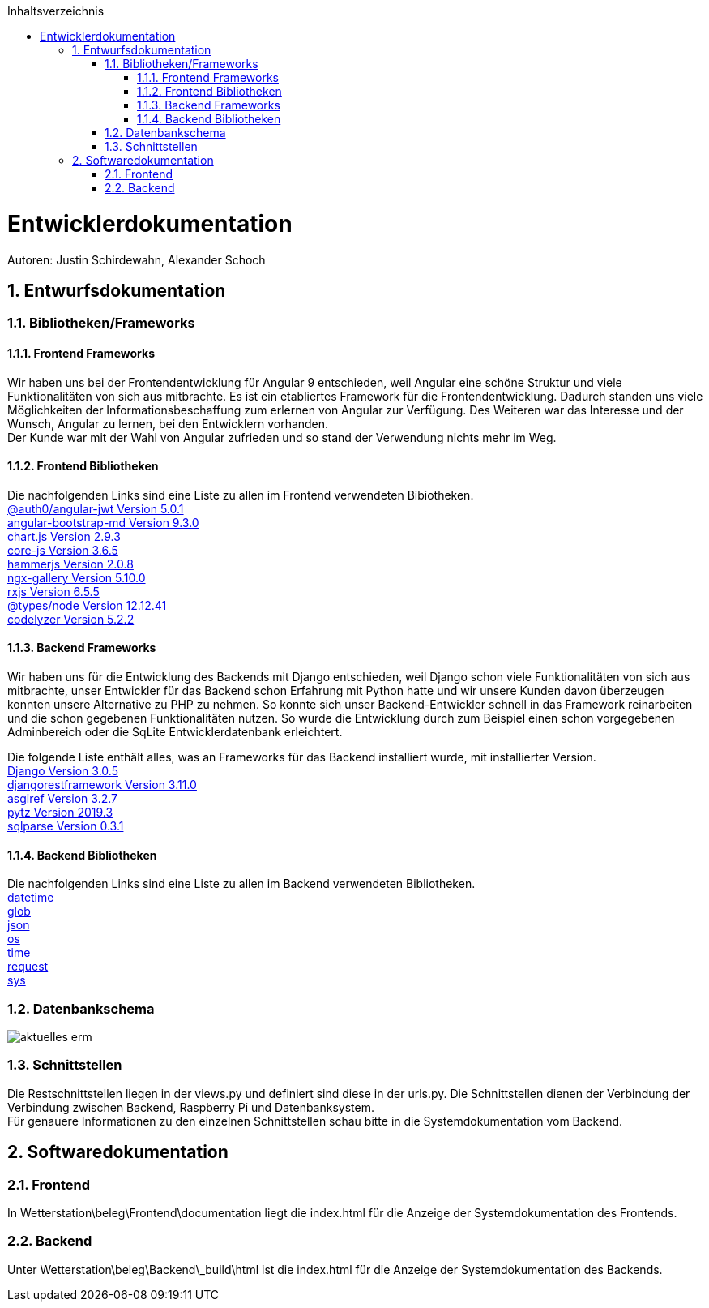 :toc:
:toclevels: 3
:toc-title: Inhaltsverzeichnis
:sectanchors:
:numbered:

toc::[]

= Entwicklerdokumentation
Autoren: Justin Schirdewahn, Alexander Schoch

== Entwurfsdokumentation

=== Bibliotheken/Frameworks

==== Frontend Frameworks

Wir haben uns bei der Frontendentwicklung für Angular 9 entschieden, weil Angular eine schöne Struktur und viele Funktionalitäten von sich aus mitbrachte. Es ist ein etabliertes Framework für die Frontendentwicklung. Dadurch standen uns viele Möglichkeiten der Informationsbeschaffung zum erlernen von Angular zur Verfügung. Des Weiteren war das Interesse und der Wunsch, Angular zu lernen, bei den Entwicklern vorhanden. +
Der Kunde war mit der Wahl von Angular zufrieden und so stand der Verwendung nichts mehr im Weg.

==== Frontend Bibliotheken
Die nachfolgenden Links sind eine Liste zu allen im Frontend verwendeten Bibiotheken. +
https://github.com/auth0/angular2-jwt[@auth0/angular-jwt Version 5.0.1] +
https://getbootstrap.com/docs/4.5/getting-started/introduction/[angular-bootstrap-md Version 9.3.0] +
https://www.chartjs.org/docs/latest/[chart.js Version 2.9.3] +
https://github.com/zloirock/core-js/blob/master/README.md[core-js Version 3.6.5] +
https://hammerjs.github.io/api/[hammerjs Version 2.0.8] +
https://openbase.io/js/ngx-gallery/documentation[ngx-gallery Version 5.10.0] +
https://rxjs.dev/guide/overview[rxjs Version 6.5.5] +
https://openbase.io/js/@types/node/documentation[@types/node Version 12.12.41] +
http://codelyzer.com/rules/[codelyzer Version 5.2.2] +

==== Backend Frameworks
Wir haben uns für die Entwicklung des Backends mit Django entschieden, weil Django schon viele Funktionalitäten von sich aus mitbrachte, unser Entwickler für das Backend schon Erfahrung mit Python hatte und wir unsere Kunden davon überzeugen konnten unsere Alternative zu PHP zu nehmen. So konnte sich unser Backend-Entwickler schnell in das Framework reinarbeiten und die schon gegebenen Funktionalitäten nutzen. So wurde die Entwicklung durch zum Beispiel einen schon vorgegebenen Adminbereich oder die SqLite Entwicklerdatenbank erleichtert. +

Die folgende Liste enthält alles, was an Frameworks für das Backend installiert wurde, mit installierter Version. +
https://docs.djangoproject.com/en/3.1/[Django Version 3.0.5] +
https://www.django-rest-framework.org/topics/documenting-your-api/[djangorestframework Version 3.11.0] +
https://github.com/django/asgiref/tree/master/docs[asgiref Version 3.2.7] +
https://readthedocs.org/projects/pytz/[pytz Version 2019.3] +
https://buildmedia.readthedocs.org/media/pdf/sqlparse/latest/sqlparse.pdf[sqlparse Version 0.3.1]

==== Backend Bibliotheken
Die nachfolgenden Links sind eine Liste zu allen im Backend verwendeten Bibliotheken. +
https://docs.python.org/3/library/datetime.html[datetime] +
https://docs.python.org/3/library/glob.html[glob] +
https://docs.python.org/3/library/json.html[json] +
https://docs.python.org/3/library/os.html[os] +
https://docs.python.org/3/library/time.html[time] +
https://requests.readthedocs.io/de/latest/api.html[request] +
https://docs.python.org/3/library/sys.html[sys] +

=== Datenbankschema
image::Bilder/aktuelles_erm.jpg[]

=== Schnittstellen
Die Restschnittstellen liegen in der views.py und definiert sind diese in der urls.py. Die Schnittstellen dienen der Verbindung der Verbindung zwischen Backend, Raspberry Pi und Datenbanksystem. +
Für genauere Informationen zu den einzelnen Schnittstellen schau bitte in die Systemdokumentation vom Backend.

== Softwaredokumentation

=== Frontend
In Wetterstation\beleg\Frontend\documentation liegt die index.html für die Anzeige der Systemdokumentation des Frontends.

=== Backend
Unter Wetterstation\beleg\Backend\_build\html ist die index.html für die Anzeige der Systemdokumentation des Backends.